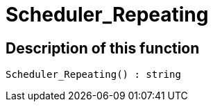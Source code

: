 = Scheduler_Repeating
:lang: en
// include::{includedir}/_header.adoc[]
:keywords: Scheduler_Repeating
:position: 189

//  auto generated content Wed, 05 Jul 2017 23:29:22 +0200
== Description of this function

[source,plenty]
----

Scheduler_Repeating() : string

----

